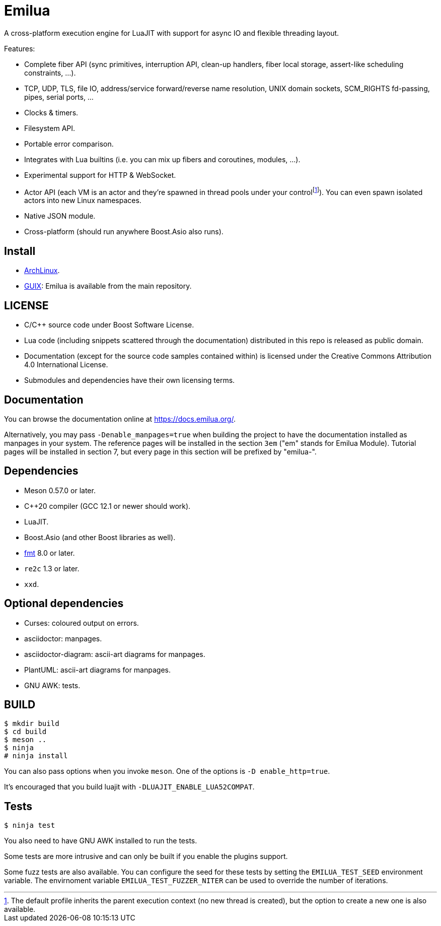 = Emilua

:_:
:cpp: C++

A cross-platform execution engine for LuaJIT with support for async IO and
flexible threading layout.

Features:

* Complete fiber API (sync primitives, interruption API, clean-up handlers,
  fiber local storage, assert-like scheduling constraints, ...).
* TCP, UDP, TLS, file IO, address/service forward/reverse name resolution, UNIX
  domain sockets, SCM_RIGHTS fd-passing, pipes, serial ports, ...
* Clocks & timers.
* Filesystem API.
* Portable error comparison.
* Integrates with Lua builtins (i.e. you can mix up fibers and coroutines,
  modules, ...).
* Experimental support for HTTP & WebSocket.
* Actor API (each VM is an actor and they're spawned in thread pools under your
  control{_}footnote:[The default profile inherits the parent execution context
  (no new thread is created), but the option to create a new one is also
  available.]). You can even spawn isolated actors into new Linux namespaces.
* Native JSON module.
* Cross-platform (should run anywhere Boost.Asio also runs).

== Install

* https://aur.archlinux.org/packages/emilua/[ArchLinux].
* https://guix.gnu.org/[GUIX]: Emilua is available from the main repository.

== LICENSE

* C/{cpp} source code under Boost Software License.
* Lua code (including snippets scattered through the documentation) distributed
  in this repo is released as public domain.
* Documentation (except for the source code samples contained within) is
  licensed under the Creative Commons Attribution 4.0 International License.
* Submodules and dependencies have their own licensing terms.

== Documentation

You can browse the documentation online at <https://docs.emilua.org/>.

Alternatively, you may pass `-Denable_manpages=true` when building the project
to have the documentation installed as manpages in your system. The reference
pages will be installed in the section `3em` ("em" stands for Emilua
Module). Tutorial pages will be installed in section 7, but every page in this
section will be prefixed by "emilua-".

== Dependencies

* Meson 0.57.0 or later.
* {cpp}20 compiler (GCC 12.1 or newer should work).
* LuaJIT.
* Boost.Asio (and other Boost libraries as well).
* https://fmt.dev/[fmt] 8.0 or later.
* `re2c` 1.3 or later.
* `xxd`.

== Optional dependencies

* Curses: coloured output on errors.
* asciidoctor: manpages.
* asciidoctor-diagram: ascii-art diagrams for manpages.
* PlantUML: ascii-art diagrams for manpages.
* GNU AWK: tests.

== BUILD

[source]
----
$ mkdir build
$ cd build
$ meson ..
$ ninja
# ninja install
----

You can also pass options when you invoke `meson`. One of the options is `-D
enable_http=true`.

It's encouraged that you build luajit with `-DLUAJIT_ENABLE_LUA52COMPAT`.

== Tests

[source]
----
$ ninja test
----

You also need to have GNU AWK installed to run the tests.

Some tests are more intrusive and can only be built if you enable the plugins
support.

Some fuzz tests are also available. You can configure the seed for these tests
by setting the `EMILUA_TEST_SEED` environment variable. The envirnoment variable
`EMILUA_TEST_FUZZER_NITER` can be used to override the number of iterations.
